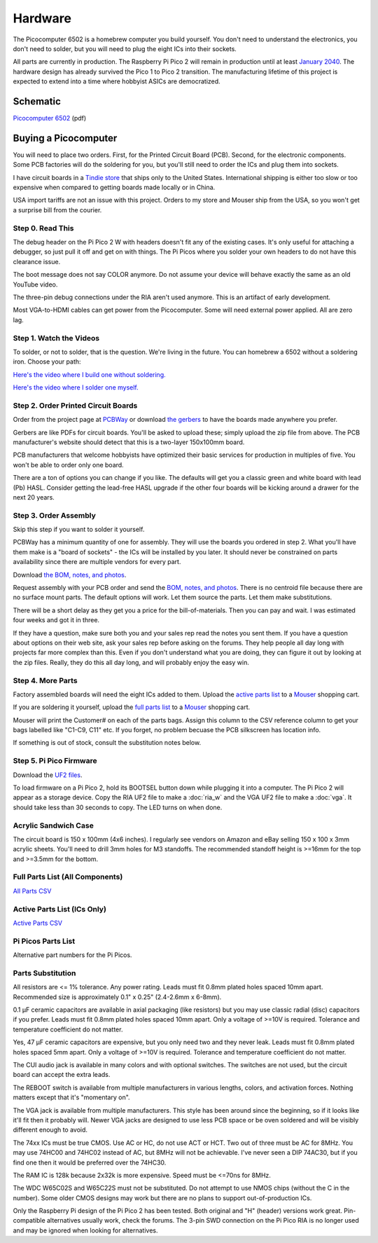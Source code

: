 ========
Hardware
========

The Picocomputer 6502 is a homebrew computer you build yourself. You don't
need to understand the electronics, you don't need to solder, but you will
need to plug the eight ICs into their sockets.

All parts are currently in production. The Raspberry Pi Pico 2 will
remain in production until at least `January 2040
<https://www.raspberrypi.com/products/raspberry-pi-pico-2/>`_.
The hardware design has already survived the Pico 1 to Pico 2 transition.
The manufacturing lifetime of this project is expected to extend into a time
where hobbyist ASICs are democratized.

Schematic
---------

`Picocomputer 6502 <_static/2023-06-07-rp6502.pdf>`_ (pdf)


Buying a Picocomputer
---------------------

You will need to place two orders. First, for the Printed Circuit Board (PCB).
Second, for the electronic components. Some PCB factories will do the
soldering for you, but you'll still need to order the ICs and plug them
into sockets.

I have circuit boards in a `Tindie store
<https://www.tindie.com/stores/rumbledethumps/>`_ that ships only to the
United States. International shipping is either too slow or too expensive
when compared to getting boards made locally or in China.

USA import tariffs are not an issue with this project. Orders to my store
and Mouser ship from the USA, so you won't get a surprise bill from the
courier.

Step 0. Read This
=================

The debug header on the Pi Pico 2 W with headers doesn't fit any of the
existing cases. It's only useful for attaching a debugger,
so just pull it off and get on with things. The Pi Picos where you solder your
own headers to do not have this clearance issue.

The boot message does not say COLOR anymore. Do not assume your device will
behave exactly the same as an old YouTube video.

The three-pin debug connections under the RIA aren't used anymore. This is
an artifact of early development.

Most VGA-to-HDMI cables can get power from the Picocomputer. Some will need
external power applied. All are zero lag.

Step 1. Watch the Videos
========================

To solder, or not to solder, that is the question. We're living in the
future. You can homebrew a 6502 without a soldering iron. Choose your path:

`Here's the video where I build one without soldering.
<https://youtu.be/4CjouKoCMUw>`_

`Here's the video where I solder one myself.
<https://youtu.be/bwgLXEQdq20>`_

Step 2. Order Printed Circuit Boards
====================================

Order from the project page at `PCBWay
<https://www.pcbway.com/project/shareproject/Picocomputer_6502_RP6502_03a79f88.html>`_
or download `the gerbers <_static/rp6502-reva-gerbers.zip>`_ to have the boards
made anywhere you prefer.

Gerbers are like PDFs for circuit boards. You'll be asked to upload these;
simply upload the zip file from above. The PCB manufacturer's website should
detect that this is a two-layer 150x100mm board.

PCB manufacturers that welcome hobbyists have optimized their basic services
for production in multiples of five. You won't be able to order only one board.

There are a ton of options you can change if you like. The defaults will get
you a classic green and white board with lead (Pb) HASL. Consider getting the
lead-free HASL upgrade if the other four boards will be kicking around a drawer
for the next 20 years.

Step 3. Order Assembly
======================

Skip this step if you want to solder it yourself.

PCBWay has a minimum quantity of one for assembly. They will use the boards
you ordered in step 2. What you'll have them make is a "board of sockets" - the
ICs will be installed by you later. It should never be constrained on parts
availability since there are multiple vendors for every part.

Download `the BOM, notes, and photos <_static/rp6502-reva-assembly.zip>`_.

Request assembly with your PCB order and send the `BOM, notes, and photos
<_static/rp6502-reva-assembly.zip>`_. There is no centroid file because there
are no surface mount parts. The default options will work. Let them source the
parts. Let them make substitutions.

There will be a short delay as they get you a price for the
bill-of-materials. Then you can pay and wait. I was estimated four weeks and
got it in three.

If they have a question, make sure both you and your sales rep read the notes
you sent them. If you have a question about options on their web site, ask your
sales rep before asking on the forums. They help people all day long with
projects far more complex than this. Even if you don't understand what you are
doing, they can figure it out by looking at the zip files. Really, they do this
all day long, and will probably enjoy the easy win.

Step 4. More Parts
==================

Factory assembled boards will need the eight ICs added to them. Upload the
`active parts list <_static/rp6502-reva-active.csv>`_ to a `Mouser
<https://mouser.com>`_ shopping cart.

If you are soldering it yourself, upload the `full parts list
<_static/rp6502-reva-full.csv>`_ to a Mouser_ shopping cart.

Mouser will print the Customer# on each of the parts bags. Assign this
column to the CSV reference column to get your bags labelled like "C1-C9, C11"
etc. If you forget, no problem becuase the PCB silkscreen has location info.

If something is out of stock, consult the substitution notes below.

Step 5. Pi Pico Firmware
=========================

Download the `UF2 files
<https://github.com/picocomputer/rp6502/releases>`_.

To load firmware on a Pi Pico 2, hold its BOOTSEL button down while plugging it
into a computer. The Pi Pico 2 will appear as a storage device. Copy the RIA UF2
file to make a :doc:`ria_w` and the VGA UF2 file to make a :doc:`vga`. It should
take less than 30 seconds to copy. The LED turns on when done.

Acrylic Sandwich Case
=====================

The circuit board is 150 x 100mm (4x6 inches). I regularly see vendors on
Amazon and eBay selling 150 x 100 x 3mm acrylic sheets. You'll need to drill
3mm holes for M3 standoffs. The recommended standoff height is >=16mm for the
top and >=3.5mm for the bottom.

Full Parts List (All Components)
=================================

`All Parts CSV <_static/rp6502-reva-full.csv>`_

.. csv-table::
   :file: _static/rp6502-reva-full.csv
   :header-rows: 1

Active Parts List (ICs Only)
=============================

`Active Parts CSV <_static/rp6502-reva-active.csv>`_

.. csv-table::
   :file: _static/rp6502-reva-active.csv
   :header-rows: 1

Pi Picos Parts List
===================

Alternative part numbers for the Pi Picos.

.. csv-table::
   :file: _static/rp6502-reva-picos.csv
   :header-rows: 1


Parts Substitution
===================

All resistors are <= 1% tolerance. Any power rating. Leads must fit 0.8mm
plated holes spaced 10mm apart. Recommended size is approximately 0.1" x 0.25"
(2.4-2.6mm x 6-8mm).

0.1 μF ceramic capacitors are available in axial packaging (like resistors) but
you may use classic radial (disc) capacitors if you prefer. Leads must fit
0.8mm plated holes spaced 10mm apart. Only a voltage of >=10V is required.
Tolerance and temperature coefficient do not matter.

Yes, 47 μF ceramic capacitors are expensive, but you only need two and they
never leak. Leads must fit 0.8mm plated holes spaced 5mm apart. Only a voltage
of >=10V is required. Tolerance and temperature coefficient do not matter.

The CUI audio jack is available in many colors and with optional switches. The
switches are not used, but the circuit board can accept the extra leads.

The REBOOT switch is available from multiple manufacturers in various lengths,
colors, and activation forces. Nothing matters except that it's "momentary on".

The VGA jack is available from multiple manufacturers. This style has been
around since the beginning, so if it looks like it'll fit then it probably
will. Newer VGA jacks are designed to use less PCB space or be oven soldered
and will be visibly different enough to avoid.

The 74xx ICs must be true CMOS. Use AC or HC, do not use ACT or HCT. Two out of
three must be AC for 8MHz. You may use 74HC00 and 74HC02 instead of AC, but
8MHz will not be achievable. I've never seen a DIP 74AC30, but if you find one
then it would be preferred over the 74HC30.

The RAM IC is 128k because 2x32k is more expensive. Speed must be <=70ns for
8MHz.

The WDC W65C02S and W65C22S must not be substituted. Do not attempt to use
NMOS chips (without the C in the number). Some older CMOS designs may work but
there are no plans to support out-of-production ICs.

Only the Raspberry Pi design of the Pi Pico 2 has been tested. Both original and
"H" (header) versions work great. Pin-compatible alternatives usually work, check
the forums. The 3-pin SWD connection on the Pi Pico RIA is no longer used and
may be ignored when looking for alternatives.
